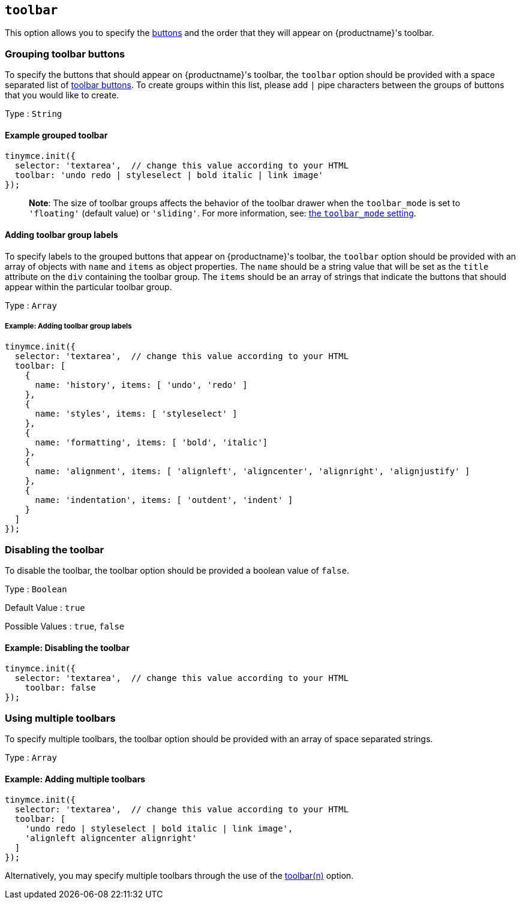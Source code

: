 == `+toolbar+`

This option allows you to specify the link:/interface/toolbars/available-toolbar-buttons/[buttons] and the order that they will appear on {productname}'s toolbar.

=== Grouping toolbar buttons

To specify the buttons that should appear on {productname}'s toolbar, the `+toolbar+` option should be provided with a space separated list of link:/interface/toolbars/available-toolbar-buttons/[toolbar buttons]. To create groups within this list, please add `+|+` pipe characters between the groups of buttons that you would like to create.

Type : `+String+`

==== Example grouped toolbar

[source,js]
----
tinymce.init({
  selector: 'textarea',  // change this value according to your HTML
  toolbar: 'undo redo | styleselect | bold italic | link image'
});
----

____
*Note*: The size of toolbar groups affects the behavior of the toolbar drawer when the `+toolbar_mode+` is set to `+'floating'+` (default value) or `+'sliding'+`. For more information, see: link:toolbar-configuration-options.html#toolbar_mode[the `+toolbar_mode+` setting].
____

==== Adding toolbar group labels

To specify labels to the grouped buttons that appear on {productname}'s toolbar, the `+toolbar+` option should be provided with an array of objects with `+name+` and `+items+` as object properties. The `+name+` should be a string value that will be set as the `+title+` attribute on the `+div+` containing the toolbar group. The `+items+` should be an array of strings that indicate the buttons that should appear within the particular toolbar group.

Type : `+Array+`

===== Example: Adding toolbar group labels

[source,js]
----
tinymce.init({
  selector: 'textarea',  // change this value according to your HTML
  toolbar: [
    {
      name: 'history', items: [ 'undo', 'redo' ]
    },
    {
      name: 'styles', items: [ 'styleselect' ]
    },
    {
      name: 'formatting', items: [ 'bold', 'italic']
    },
    {
      name: 'alignment', items: [ 'alignleft', 'aligncenter', 'alignright', 'alignjustify' ]
    },
    {
      name: 'indentation', items: [ 'outdent', 'indent' ]
    }
  ]
});
----

=== Disabling the toolbar

To disable the toolbar, the toolbar option should be provided a boolean value of `+false+`.

Type : `+Boolean+`

Default Value : `+true+`

Possible Values : `+true+`, `+false+`

==== Example: Disabling the toolbar

[source,js]
----
tinymce.init({
  selector: 'textarea',  // change this value according to your HTML
    toolbar: false
});
----

=== Using multiple toolbars

To specify multiple toolbars, the toolbar option should be provided with an array of space separated strings.

Type : `+Array+`

==== Example: Adding multiple toolbars

[source,js]
----
tinymce.init({
  selector: 'textarea',  // change this value according to your HTML
  toolbar: [
    'undo redo | styleselect | bold italic | link image',
    'alignleft aligncenter alignright'
  ]
});
----

Alternatively, you may specify multiple toolbars through the use of the <<toolbarn, toolbar(n)>> option.
